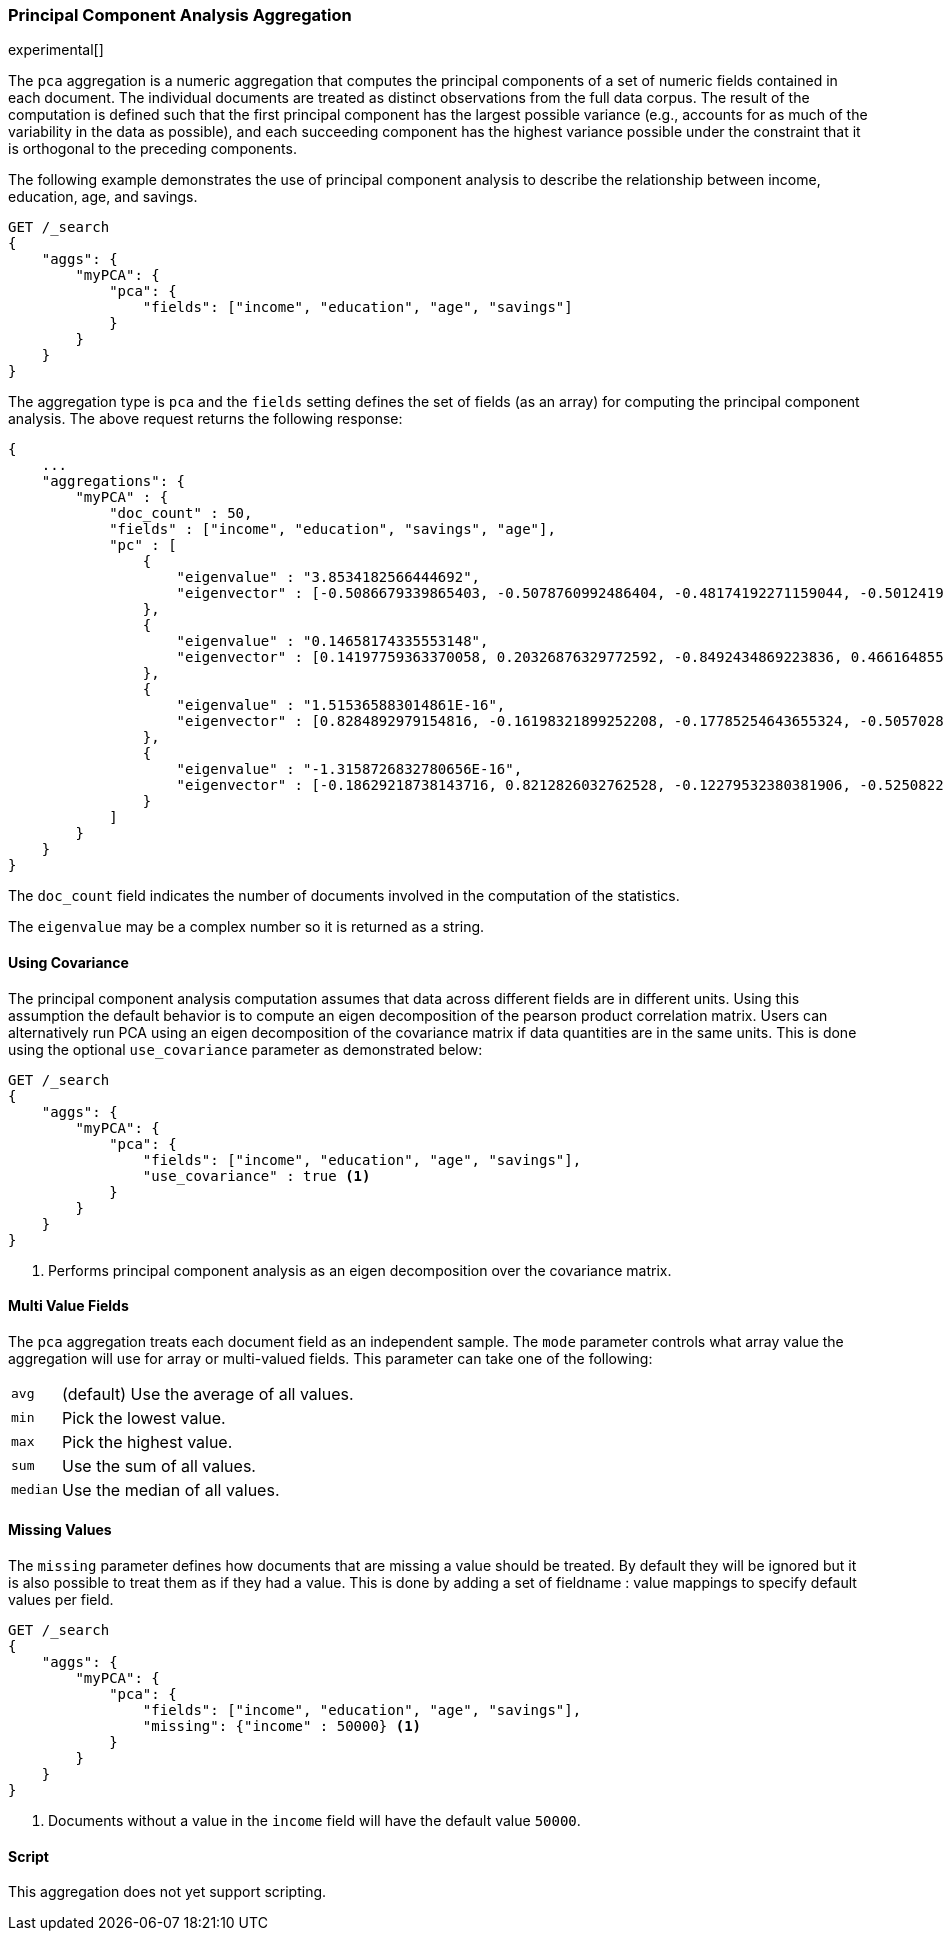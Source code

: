 [role="xpack"]
[testenv="platinum"]
[[pca-aggregation]]
=== Principal Component Analysis Aggregation

experimental[]

The `pca` aggregation is a numeric aggregation that computes the principal components of a set of numeric fields contained
in each document. The individual documents are treated as distinct observations from the full data corpus. The result of
the computation is defined such that the first principal component has the largest possible variance (e.g., accounts
for as much of the variability in the data as possible), and each succeeding component has the highest variance possible
under the constraint that it is orthogonal to the preceding components.

//////////////////////////

[source,js]
--------------------------------------------------
PUT /pca/_doc/0
{"income": 50000.0, "education": 3.0, "age": 25, "savings": 25000.0}

PUT /pca/_doc/1
{"income": 95687.0, "education": 5.0, "age": 32, "savings": 200000.0}

PUT /pca/_doc/2
{"income": 7890.0, "education": 1.0, "age": 15, "savings": 100.0}

POST /_refresh
--------------------------------------------------
// NOTCONSOLE
// TESTSETUP

//////////////////////////

The following example demonstrates the use of principal component analysis to describe the relationship between income,
education, age, and savings.

[source,console,id=pca-aggregation-example]
--------------------------------------------------
GET /_search
{
    "aggs": {
        "myPCA": {
            "pca": {
                "fields": ["income", "education", "age", "savings"]
            }
        }
    }
}
--------------------------------------------------
// TEST[s/_search/_search\?filter_path=aggregations/]

The aggregation type is `pca` and the `fields` setting defines the set of fields (as an array) for computing
the principal component analysis. The above request returns the following response:

[source,console-result]
--------------------------------------------------
{
    ...
    "aggregations": {
        "myPCA" : {
            "doc_count" : 50,
            "fields" : ["income", "education", "savings", "age"],
            "pc" : [
                {
                    "eigenvalue" : "3.8534182566444692",
                    "eigenvector" : [-0.5086679339865403, -0.5078760992486404, -0.48174192271159044, -0.5012419781382936]
                },
                {
                    "eigenvalue" : "0.14658174335553148",
                    "eigenvector" : [0.14197759363370058, 0.20326876329772592, -0.8492434869223836, 0.4661648557037606]
                },
                {
                    "eigenvalue" : "1.515365883014861E-16",
                    "eigenvector" : [0.8284892979154816, -0.16198321899252208, -0.17785254643655324, -0.5057028690153601]
                },
                {
                    "eigenvalue" : "-1.3158726832780656E-16",
                    "eigenvector" : [-0.18629218738143716, 0.8212826032762528, -0.12279532380381906, -0.5250822934820177]
                }
            ]
        }
    }
}
--------------------------------------------------
// TESTRESPONSE[s/\.\.\.//]
// TESTRESPONSE[s/: (\-)?[0-9\.E]+/: $body.$_path/]

The `doc_count` field indicates the number of documents involved in the computation of the statistics.

The `eigenvalue` may be a complex number so it is returned as a string.

==== Using Covariance

The principal component analysis computation assumes that data across different fields are in different units. Using this
assumption the default behavior is to compute an eigen decomposition of the pearson product correlation matrix. Users can
alternatively run PCA using an eigen decomposition of the covariance matrix if data quantities are in the same units. This
is done using the optional `use_covariance` parameter as demonstrated below:

[source,console,id=pca-aggregation-covariance-example]
--------------------------------------------------
GET /_search
{
    "aggs": {
        "myPCA": {
            "pca": {
                "fields": ["income", "education", "age", "savings"],
                "use_covariance" : true <1>
            }
        }
    }
}
--------------------------------------------------
// TEST[s/_search/_search\?filter_path=aggregations/]

<1> Performs principal component analysis as an eigen decomposition over the covariance matrix.

==== Multi Value Fields

The `pca` aggregation treats each document field as an independent sample. The `mode` parameter controls what
array value the aggregation will use for array or multi-valued fields. This parameter can take one of the following:

[horizontal]
`avg`:: (default) Use the average of all values.
`min`:: Pick the lowest value.
`max`:: Pick the highest value.
`sum`:: Use the sum of all values.
`median`:: Use the median of all values.

==== Missing Values

The `missing` parameter defines how documents that are missing a value should be treated.
By default they will be ignored but it is also possible to treat them as if they had a value.
This is done by adding a set of fieldname : value mappings to specify default values per field.

[source,console,id=pca-aggregation-missing-example]
--------------------------------------------------
GET /_search
{
    "aggs": {
        "myPCA": {
            "pca": {
                "fields": ["income", "education", "age", "savings"],
                "missing": {"income" : 50000} <1>
            }
        }
    }
}
--------------------------------------------------

<1> Documents without a value in the `income` field will have the default value `50000`.

==== Script

This aggregation does not yet support scripting.

